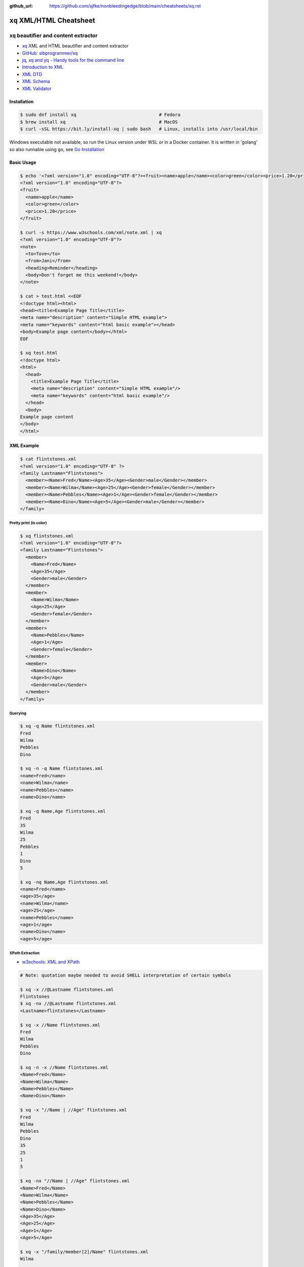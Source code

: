 :github_url: https://github.com/sjfke/nonbleedingedge/blob/main/cheatsheets/xq.rst

##########################
``xq`` XML/HTML Cheatsheet
##########################

***************************************
``xq`` beautifier and content extractor
***************************************

* `xq <https://github.com/sibprogrammer/xq>`_ XML and HTML beautifier and content extractor
* `GitHub: sibprogrammer/xq <https://github.com/sibprogrammer/xq>`_
* `jq, xq and yq - Handy tools for the command line <https://blog.lazy-evaluation.net/posts/linux/jq-xq-yq.html>`_
* `Introduction to XML <https://www.w3schools.com/xml/xml_whatis.asp>`_
* `XML DTD <https://www.w3schools.com/xml/xml_dtd.asp>`_
* `XML Schema <https://www.w3schools.com/xml/xml_schema.asp>`_
* `XML Validator <https://jsonformatter.org/xml-validator>`_

Installation
============

.. code-block:: console

    $ sudo dnf install xq                               # Fedora
    $ brew install xq                                   # MacOS
    $ curl -sSL https://bit.ly/install-xq | sudo bash   # Linux, installs into /usr/local/bin

Windows executable not available, so run the Linux version under WSL or in a Docker container.
It is written in 'golang' so also runnable using ``go``, see `Go Installation <https://go.dev/doc/install>`_

Basic Usage
===========

.. code-block:: console

    $ echo '<?xml version="1.0" encoding="UTF-8"?><fruit><name>apple</name><color>green</color><price>1.20</price></fruit>' | xq
    <?xml version="1.0" encoding="UTF-8"?>
    <fruit>
      <name>apple</name>
      <color>green</color>
      <price>1.20</price>
    </fruit>

    $ curl -s https://www.w3schools.com/xml/note.xml | xq
    <?xml version="1.0" encoding="UTF-8"?>
    <note>
      <to>Tove</to>
      <from>Jani</from>
      <heading>Reminder</heading>
      <body>Don't forget me this weekend!</body>
    </note>

    $ cat > test.html <<EOF
    <!doctype html><html>
    <head><title>Example Page Title</title>
    <meta name="description" content="Simple HTML example">
    <meta name="keywords" content="html basic example"></head>
    <body>Example page content</body></html>
    EOF

    $ xq test.html
    <!doctype html>
    <html>
      <head>
        <title>Example Page Title</title>
        <meta name="description" content="Simple HTML example"/>
        <meta name="keywords" content="html basic example"/>
      </head>
      <body>
    Example page content
    </body>
    </html>


XML Example
===========

.. code-block:: console

    $ cat flintstones.xml
    <?xml version="1.0" encoding="UTF-8" ?>
    <family Lastname="Flintstones">
      <member><Name>Fred</Name><Age>35</Age><Gender>male</Gender></member>
      <member><Name>Wilma</Name><Age>25</Age><Gender>female</Gender></member>
      <member><Name>Pebbles</Name><Age>1</Age><Gender>female</Gender></member>
      <member><Name>Dino</Name><Age>5</Age><Gender>male</Gender></member>
    </family>

Pretty print (in color)
-----------------------

.. code-block:: console

    $ xq flintstones.xml
    <?xml version="1.0" encoding="UTF-8"?>
    <family Lastname="Flintstones">
      <member>
        <Name>Fred</Name>
        <Age>35</Age>
        <Gender>male</Gender>
      </member>
      <member>
        <Name>Wilma</Name>
        <Age>25</Age>
        <Gender>female</Gender>
      </member>
      <member>
        <Name>Pebbles</Name>
        <Age>1</Age>
        <Gender>female</Gender>
      </member>
      <member>
        <Name>Dino</Name>
        <Age>5</Age>
        <Gender>male</Gender>
      </member>
    </family>

Querying
--------

.. code-block:: console

    $ xq -q Name flintstones.xml
    Fred
    Wilma
    Pebbles
    Dino

    $ xq -n -q Name flintstones.xml
    <name>Fred</name>
    <name>Wilma</name>
    <name>Pebbles</name>
    <name>Dino</name>

    $ xq -q Name,Age flintstones.xml
    Fred
    35
    Wilma
    25
    Pebbles
    1
    Dino
    5

    $ xq -nq Name,Age flintstones.xml
    <name>Fred</name>
    <age>35</age>
    <name>Wilma</name>
    <age>25</age>
    <name>Pebbles</name>
    <age>1</age>
    <name>Dino</name>
    <age>5</age>

XPath Extraction
----------------

* `w3schools: XML and XPath <https://www.w3schools.com/xml/xml_xpath.asp>`_

.. code-block:: console

    # Note: quotation maybe needed to avoid SHELL interpretation of certain symbols

    $ xq -x //@Lastname flintstones.xml
    Flintstones
    $ xq -nx //@Lastname flintstones.xml
    <Lastname>flintstones</Lastname>

    $ xq -x //Name flintstones.xml
    Fred
    Wilma
    Pebbles
    Dino

    $ xq -n -x //Name flintstones.xml
    <Name>Fred</Name>
    <Name>Wilma</Name>
    <Name>Pebbles</Name>
    <Name>Dino</Name>

    $ xq -x "//Name | //Age" flintstones.xml
    Fred
    Wilma
    Pebbles
    Dino
    35
    25
    1
    5

    $ xq -nx "//Name | //Age" flintstones.xml
    <Name>Fred</Name>
    <Name>Wilma</Name>
    <Name>Pebbles</Name>
    <Name>Dino</Name>
    <Age>35</Age>
    <Age>25</Age>
    <Age>1</Age>
    <Age>5</Age>

    $ xq -x "/family/member[2]/Name" flintstones.xml
    Wilma

    $ xq -nx "/family/member[2]/Name" flintstones.xml
    <Name>Wilma</Name>

    $ xq -x "/family/member[Age>10]/Name" flintstones.xml
    Fred
    Wilma

    $ xq -nx "/family/member[Age>10]/Name" flintstones.xml
    <Name>Fred</Name>
    <Name>Wilma</Name>

    $ xq -x "/family/member[Age>10]/Name | /family/member[Age>10]/Age" flintstones.xml
    Fred
    Wilma
    35
    25

    $ xq -nx "/family/member[Age>10]/Name | /family/member[Age>10]/Age" flintstones.xml
    <Name>Fred</Name>
    <Name>Wilma</Name>
    <Age>35</Age>
    <Age>25</Age>

HTML Example
============

.. code-block:: console

    $ cat flintstones.html
    <!doctype html><html>
    <head><title>Title Flintstones</title>
      <meta name="description" content="Flintstones family">
      <meta name="keywords" content="HTML, CSS, JavaScript">
      <meta name="author" content="Sjfke">
      <meta name="viewport" content="width=device-width, initial-scale=1.0">
    </head><body>
      <h1 style="color:blue;">Heading Flintstones</h1>
      <p style="color:red;">members</p>
      <table>
        <tr><th>Name</th><th>Age</th><th>Gender</th></tr>
        <tr><td>Fred</td><td>35</td><td>male</td></tr>
        <tr><td>Wilma</td><td>25</td><td>female</td></tr>
        <tr><td>Pebbles</td><td>1</td><td>female</td></tr>
        <tr><td>Dino</td><td>5</td><td>male</td></tr>
      </table>
      <hr>
    <script>let d = Date(Date.now()); a = d.toString() document.write(a); </script>
    </body></html>

Pretty print (in color)
-----------------------

.. code-block:: console

    $ xq -m flintstones.html      # '-m' is optional
    <!doctype html>
    <html>
      <head>
        <title>Title Flintstones</title>
        <meta name="description" content="Flintstones family"/>
        <meta name="keywords" content="HTML, CSS, JavaScript"/>
        <meta name="author" content="Sjfke"/>
        <meta name="viewport" content="width=device-width, initial-scale=1.0"/>
      </head>
      <body>
        <h1 style="color:blue;">Heading Flintstones</h1>
        <p style="color:red;">members</p>
        <table>
          <tr>
            <th>Name</th>
            <th>Age</th>
            <th>Gender</th>
          </tr>
          <tr>
            <td>Fred</td>
            <td>35</td>
            <td>male</td>
          </tr>
          <tr>
            <td>Wilma</td>
            <td>25</td>
            <td>female</td>
          </tr>
          <tr>
            <td>Pebbles</td>
            <td>1</td>
            <td>female</td>
          </tr>
          <tr>
            <td>Dino</td>
            <td>5</td>
            <td>male</td>
          </tr>
        </table>
        <hr/>
        <script>let d = Date(Date.now()); a = d.toString() document.write(a);</script>
      </body>
    </html>

Querying
--------

.. code-block:: console

    $ xq -q head flintstones.html
    Title Flintstones

    $ xq -q meta flintstones.html  # returns 4 blank lines

    $ xq -nq meta flintstones.html
    <meta name="description" content="Flintstones family"/></meta>
    <meta name="keywords" content="HTML, CSS, JavaScript"/></meta>
    <meta name="author" content="Sjfke"/></meta>
    <meta name="viewport" content="width=device-width, initial-scale=1.0"/></meta>

    $ xq -q meta -a name flintstones.html
    description
    keywords
    author
    viewport

    $ xq -nq meta -a name flintstones.html # '-a' supersedes '-n'
    description
    keywords
    author
    viewport

    $ xq -q meta -a content flintstones.html
    Flintstones family
    HTML, CSS, JavaScript
    Sjfke
    width=device-width, initial-scale=1.0

    $ xq -q "body > h1" flintstones.html
    Heading Flintstones

    $ xq -nq "body > h1" flintstones.html
    <h1 style="color:blue;">Heading Flintstones</h1>

    $ xq -q "body > h1" -a style flintstones.html
    color:blue;

    $ xq -q "body > p" flintstones.html
    members

    $ xq -nq "body > p" flintstones.html
    <p style="color:red;">members</p>

    $ xq -q "body > p" -a style flintstones.html
    color:red;

    $ xq -q "script" flintstones.html
    let d = Date(Date.now()); a = d.toString() document.write(a);

    $ xq -nq "script" flintstones.html
    <script>let d = Date(Date.now()); a = d.toString() document.write(a);</script>

    $ xq -q "body > table" flintstones.html
    NameAgeGender
        Fred35male
        Wilma25female
        Pebbles1female
        Dino5male

    $ xq -nq "body > table" flintstones.html
    <table>
      <tbody>
        <tr>
          <th>Name</th>
          <th>Age</th>
          <th>Gender</th>
        </tr>
        <tr>
          <td>Fred</td>
          <td>35</td>
          <td>male</td>
        </tr>
        <tr>
          <td>Wilma</td>
          <td>25</td>
          <td>female</td>
        </tr>
        <tr>
          <td>Pebbles</td>
          <td>1</td>
          <td>female</td>
        </tr>
        <tr>
          <td>Dino</td>
          <td>5</td>
          <td>male</td>
        </tr>
      </tbody>
    </table>

    $ xq -q tr flintstones.html
    NameAgeGender
    Fred35male
    Wilma25female
    Pebbles1female
    Dino5male

    $ xq -nq tr flintstones.html
    <tr>
      <th>Name</th>
      <th>Age</th>
      <th>Gender</th>
    </tr>
    <tr>
      <td>Fred</td>
      <td>35</td>
      <td>male</td>
    </tr>
    <tr>
      <td>Wilma</td>
      <td>25</td>
      <td>female</td>
    </tr>
    <tr>
      <td>Pebbles</td>
      <td>1</td>
      <td>female</td>
    </tr>
    <tr>
      <td>Dino</td>
      <td>5</td>
      <td>male</td>
    </tr>